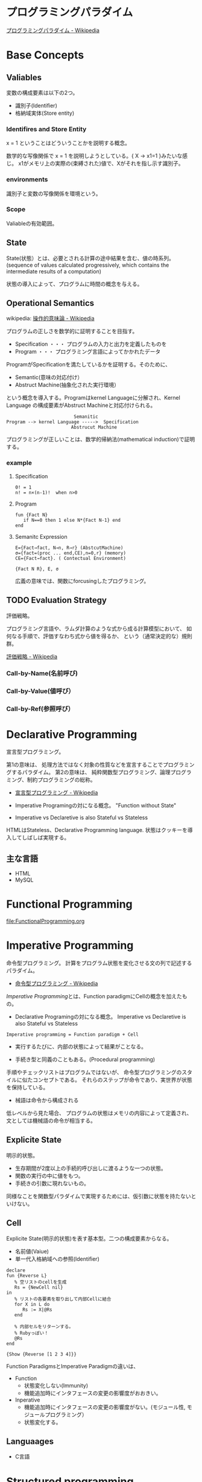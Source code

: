 #+OPTIONS: toc:t num:nil author:nil creator:nil LaTeX:t
* プログラミングパラダイム

[[http://ja.wikipedia.org/wiki/%E3%83%97%E3%83%AD%E3%82%B0%E3%83%A9%E3%83%9F%E3%83%B3%E3%82%B0%E3%83%91%E3%83%A9%E3%83%80%E3%82%A4%E3%83%A0][プログラミングパラダイム - Wikipedia]]

* Base Concepts
** Valiables
変数の構成要素は以下の2つ。

- 識別子(Identifier)
- 格納域実体(Store entity)

*** Identifires and Store Entity
x = 1 ということはどういうことかを説明する概念。

数学的な写像関係で x = 1 を説明しようとしている。{ X -> x1=1 }みたいな感じ。
x1がメモリ上の実際の(束縛された)値で、Xがそれを指し示す識別子。

*** environments
識別子と変数の写像関係を環境という。

*** Scope
Valiableの有効範囲。

** State
State(状態）とは、必要とされる計算の途中結果を含む、値の時系列。
(sequence of values calculated progressively,
which contains the intermediate results of a computation)

状態の導入によって、プログラムに時間の概念を与える。

** Operational Semantics
wikipedia: [[http://ja.wikipedia.org/wiki/%E6%93%8D%E4%BD%9C%E7%9A%84%E6%84%8F%E5%91%B3%E8%AB%96][操作的意味論 - Wikipedia]]
    
プログラムの正しさを数学的に証明することを目指す。

- Specification ・・・ プログラムの入力と出力を定義したものを
- Program ・・・ プログラミング言語によってかかれたデータ

ProgramがSpecificationを満たしているかを証明する。そのために、

- Semantic(意味の対応付け）
- Abstruct Machine(抽象化された実行環境）

という概念を導入する。Programはkernel Languageに分解され、Kernel Language
の構成要素がAbstruct Machineと対応付けられる。

#+begin_src language
                             Semanitic 
    Program --> kernel Language ----->  Specification
                            Abstrucut Machine
#+end_src

プログラミングが正しいことは、数学的帰納法(mathematical induction)で証明する。

*** example
**** Specification
      
#+begin_src language
0! = 1
n! = n×(n-1)!  when n>0
#+end_src

**** Program

#+begin_src oz
fun {Fact N}
   if N==0 then 1 else N*{Fact N-1} end
end
#+end_src

**** Semanitc Expression

#+begin_src language
E={Fact→fact, N→n, R→r} (AbstcutMachine)
σ={fact=(proc ... end,CE),n=0,r} (memory)
CE={Fact→fact}. ( Contectual Environment)

{Fact N R}, E, σ
#+end_src

広義の意味では、関数にforcusingしたプログラミング。

** TODO Evaluation Strategy
評価戦略。

プログラミング言語や、ラムダ計算のような式から成る計算模型において、
如何なる手順で、評価すなわち式から値を得るか、
という（通常決定的な）規則群。

[[http://ja.wikipedia.org/wiki/%E8%A9%95%E4%BE%A1%E6%88%A6%E7%95%A5][評価戦略 - Wikipedia]]

*** Call-by-Name(名前呼び)
*** Call-by-Value(値呼び）
*** Call-by-Ref(参照呼び）

* Declarative Programming
宣言型プログラミング。

第1の意味は、
処理方法ではなく対象の性質などを宣言することでプログラミングするパラダイム。
第2の意味は、
純粋関数型プログラミング、論理プログラミング、制約プログラミングの総称。

- [[http://ja.wikipedia.org/wiki/%E5%AE%A3%E8%A8%80%E5%9E%8B%E3%83%97%E3%83%AD%E3%82%B0%E3%83%A9%E3%83%9F%E3%83%B3%E3%82%B0][宣言型プログラミング - Wikipedia]]

- Imperative Programingの対になる概念。
  "Function without State"

- Imperative vs Declaretive is also Stateful vs Stateless
  
HTMLはStateless、Declarative Programming language.
状態はクッキーを導入してしばしば実現する。

** 主な言語
- HTML
- MySQL

* Functional Programming
[[file:FunctionalProgramming.org]]

* Imperative Programming
命令型プログラミング。
計算をプログラム状態を変化させる文の列で記述するパラダイム。

- [[http://ja.wikipedia.org/wiki/%E5%91%BD%E4%BB%A4%E5%9E%8B%E3%83%97%E3%83%AD%E3%82%B0%E3%83%A9%E3%83%9F%E3%83%B3%E3%82%B0][命令型プログラミング - Wikipedia]]

[[Imperative Programming]]とは、Function paradigmにCellの概念を加えたもの。

- Declarative Programingの対になる概念。
  Imperative vs Declaretive is also Stateful vs Stateless

#+begin_src language
Imperative programming = Function paradigm + Cell
#+end_src

- 実行するたびに、内部の状態によって結果がことなる。

- 手続き型と同義のこともある。(Procedural programming)
手順やチェックリストはプログラムではないが、
命令型プログラミングのスタイルに似たコンセプトである。
それらのステップが命令であり、実世界が状態を保持している。

- 械語は命令から構成される
低レベルから見た場合、
プログラムの状態はメモリの内容によって定義され、文としては機械語の命令が相当する。

** Explicite State
明示的状態。

- 生存期間が2度以上の手続的呼び出しに渡るような一つの状態。
- 関数の実行の中に値をもつ。
- 手続きの引数に現れないもの。

同様なことを関数型パラダイムで実現するためには、仮引数に状態を持たないといけない。

** Cell
Explicite State(明示的状態)を表す基本型。二つの構成要素からなる。

- 名前値(Vaiue)
- 単一代入格納域への参照(Identifier)

#+begin_src oz
declare
fun {Reverse L}
   % 空リストのcellを生成
   Rs = {NewCell nil}
in
   % リストの各要素を取り出して内部Cellに結合
   for X in L do
      Rs := X|@Rs
   end

   % 内部セルをリターンする。
   % Rubyっぽい！
   @Rs
end

{Show {Reverse [1 2 3 4]}}
#+end_src

Function ParadigmsとImperative Paradigmの違いは、

- Function 
  - 状態変化しない(Immunity)
  - 機能追加時にインタフェースの変更の影響度がおおきい。
- Inperative
  - 機能追加時にインタフェースの変更の影響度がない。(モジュール性, モジュールプログラミング）
  - 状態変化する。

** Languaages
- C言語

* Structured programming
構造化プログラミング。

構造化プログラミングではプログラミング言語が持つステートメントを
直接使ってプログラムを記述するのではなく、
それらを抽象化したステートメントを持つ仮想機械を想定し、
その仮想機械上でプログラムを記述する。
普通、抽象化は1段階ではなく階層的である。
各階層での実装の詳細は他の階層と隔離されており、
実装の変更の影響はその階層内のみに留まる(Abstract data structures)。
各階層はアプリケーションに近い抽象的な方から土台に向かって順序付けられている。
pこの順序は各階層を設計した時間的な順番とは必ずしも一致しない(Concluding remarks)

[[http://ja.wikipedia.org/wiki/%E6%A7%8B%E9%80%A0%E5%8C%96%E3%83%97%E3%83%AD%E3%82%B0%E3%83%A9%E3%83%9F%E3%83%B3%E3%82%B0][- 構造化プログラミング - Wikipedia]]

標準的な制御構造のみを使い、
プログラム全体を段階的に細かな単位に分割して処理を記述していく手法。

- [[http://e-words.jp/w/E6A78BE980A0E58C96E38397E383ADE382B0E383A9E3839FE383B3E382B0.html][構造化プログラミングとは 【 structured programming 】 ： IT用語辞典]]

「制御の流れ」を構造化しただけであり、
「データ構造」には何の制限や規則も設けていない。

「芸術品」から脱却して「工業製品」へ遷移すること、
あるいは、「処理性能重視」から「保守性重視」へ向かったもの。
別の見方をすれば、処理効率を犠牲にして、作りやすさや理解容易性を求めたもの。

- [[http://monoist.atmarkit.co.jp/mn/articles/1009/17/news118.html][構造化プログラミングからオブジェクト指向への進化 - MONOist（モノイスト）]]

** 三つの構造化文
ダイクストラが提唱。

- 順次
順接、順構造とも言われる。
プログラムに記された順に、逐次処理を行なっていく。
プログラムの記述とコンピュータの動作経過が一致するプログラム構造である。

- 反復
一定の条件が満たされている間処理を繰り返す。

- 分岐
ある条件が成立するなら処理Aを、そうでなければ処理Bを行なう。

* Object-Oriented Programming
オブジェクト指向型プログラミング。

- [[http://ja.wikipedia.org/wiki/%E3%82%AA%E3%83%96%E3%82%B8%E3%82%A7%E3%82%AF%E3%83%88%E6%8C%87%E5%90%91%E3%83%97%E3%83%AD%E3%82%B0%E3%83%A9%E3%83%9F%E3%83%B3%E3%82%B0][オブジェクト指向プログラミング - Wikipedia]]

CTMCP, Chapter 6,7

** Data abstraction
データ抽象。3つの構成要素がある。

- Input
- Output
- Interface

データ抽象は内部と外部からなるプログラムかつ、両者がインターフェースを通じてやりとりするもの。

A data abstraction is a part of a program that has an inside, an outside,
and an interface in between The inside is hidden from the outside.

*** Input/Output
内部は外部からは隠蔽されている。-> カプセル化という。

The inside is hidden from the outside

*** Interface
The interface is a set of operations that an be used according to certain rules.

データ抽象には、主に二つの方法がある。

- Abstract Data Type(ADT) keeps values and operations separate.
- Object groups together value and operations in a single entity.

*** Encapsulation
プログラムと内部と内部をインタフェースで分けること。

カプセル化のメリットは大規模開発をシンプルにする。

- 正しさを保証する。
- 複雑さを解消する。
  
*** Abstract Data Type
抽象データ型。ADTと略されることも。

構造化プログラミングは仮想機械モデルに基づく段階的詳細化法（stepwise refinement）をもたらしたが、
データ構造の変更を行うと変更部分がソースコード中に散在してしまうという弱点があった。
データ抽象の概念はその欠点を補完するものであった

- [[http://ja.wikipedia.org/wiki/%E6%8A%BD%E8%B1%A1%E3%83%87%E3%83%BC%E3%82%BF%E5%9E%8B][抽象データ型 - Wikipedia]]

An ADT consists of a set of values and  a set of operations.

- Integer型
 - Value:1,2,3
 - Operation:+
- Stack型
 - Value: elemtent
 - Operation: push, pop, ...

ValueとOperationそれ自体はStateを持たない。

CTM, p433

Diference between ADT and Object。Stackをつかった実装の違い。

- ADT

#+begin_src oz
local Wrap Unwrap in
  {NewWrapper Wrap Unwrap}
  fun {NewStack} {Wrap nil} end
  fun {Push W X} {Wrap X|{Unwrap W}} end
  fun {Pop W X} S={Unwrap W} in X=S.1 {Wrap S.2} end
  fun {IsEmpty W} {Unwrap W}==nil end
end
#+end_src

この手法はStateful ADTという。

そして、C言語では、こうやってデータ抽象化を行うことがおおい。
もちろん関数ポインタ配列を使えばC言語でもObjectをつくることができるが、
実際にはそこまでやらない。(面倒)

- Object
オブジェクトでは、データに対する操作はプロシージャ変数として扱われることに注目。

#+begin_src oz
fun {NewStack}
  C={NewCell nil}
  proc {Push X} C:=X|@C end
  proc {Pop X} S=@C in X=S.1 C:=S.2 end
  fun {IsEmpty} @C==nil end
in
  stack(push:Push pop:Pop isEmpty:IsEmpty)
end
#+end_src

オブジェクト指向言語は、
単にObjectをサポートする言語ではなくて、Abstruct Data Typeも強力にサポートしている。

ObjectとADTの意味がごっちゃにつかわれているのが現実の現状。

** Object
値と操作をひとつのまとまりとしたもの。以下の構成要素をもつ。

- 値 ・・・Explicite State(明示的状態)
- 操作 ・・・Procedural Data Abstruction(手続的データ抽象)

以下の能力を備えている。

*** Data Abstruction
オブジェクトは内部と外部はインタフェースを通じてやりとりされる。

内部の明示的状態をAttributes,インタフェースをMethodsという。

*** Procedure Dispatch
オブジェクトは単一なエントリポイントをもつ。(エントリポイント = 呼び出し口)
エントリポイントに渡される引数をメッセージという。

下の例だと、Counterがエントリポイント。エントリポイントにinc,getメッセージを送る。

#+begin_src oz
   {Counter inc}
   {Counter get(X)}
#+end_src

エントリポイントから、メッセージに対応するプロシージャが呼びだされる。

メッセージとプロシシージャはあらかじめDispatch(バンドリング)されている。

*** Instantiation
オブジェクトは一つのメソッドで、
異なる属性をもつ複数のオブジェクトを生成できる。

この能力をInstantiation(インスタンス化）という。

*** Classes
メソッドと属性を定義する特別なシンタックスをClassという。

属性とメソッドはレコードデータ構造によって管理されているだけである！

Classという概念によって、オブジェクトの"宣言"と"生成(new)"を分離する。

** Polymorphism

   [[http://ja.wikipedia.org/wiki/%E3%83%9D%E3%83%AA%E3%83%A2%E3%83%BC%E3%83%95%E3%82%A3%E3%82%BA%E3%83%A0][- ポリモーフィズム - Wikipedia]]

** Inheritance
継承。あるオブジェクトが他のオブジェクトの特性を引き継ぐこと。

   - [[http://ja.wikipedia.org/wiki/%E7%B6%99%E6%89%BF_(%E3%83%97%E3%83%AD%E3%82%B0%E3%83%A9%E3%83%9F%E3%83%B3%E3%82%B0)][継承 (プログラミング) - Wikipedia]]

*** Composition
コンポジション。新たなクラスに、既存クラスのインスタンスを保持する。
has-a の関係(not is-a)

Prefer Composition over inheritance(Effective Java).

*** Delegation
移譲。
   
** Exceptions
例外。プログラムがある処理を実行している途中で、
なんらかの異常が発生した場合に、
現在の処理を中断（中止）して、別の処理を行うこと。
その際に発生した異常のことを例外と呼ぶ

- [[http://ja.wikipedia.org/wiki/%E4%BE%8B%E5%A4%96%E5%87%A6%E7%90%86][例外処理 - Wikipedia]]

よくある2つの概念。

- try  ・・・ 例外ハンドラをもつ例外補足コンテクストを生成。  
- raise・・・ もっとも内部の例外補足コンテキストへjampし、そこにある例外ハンドラを起動。

各コンテキストはスタックで管理され、tryはスタックの１つにmarkerをつける。
raiseはmarkerにジャンプしてmarkerの場所に例外処理のコンテキストを挿入する。

CTM p93参照。

例外をつかわないと、コンテクストごとの結果を検証必要があり、
case文が乱立するうんこコードが出来る。

* Concurrenct Programming
複数の相互作用を及ぼす計算タスクの（同時）並行的実行をおこなうパラダイム。

平行プログラミング。(並列プログラミングではない)。

- [[http://ja.wikipedia.org/wiki/%E4%B8%A6%E8%A1%8C%E8%A8%88%E7%AE%97][並行計算 - Wikipedia]]
- [[http://ja.wikipedia.org/wiki/%E4%B8%A6%E5%88%97%E3%82%B3%E3%83%B3%E3%83%94%E3%83%A5%E3%83%BC%E3%83%86%E3%82%A3%E3%83%B3%E3%82%B0][並列計算 - Wikipedia]]

Multiple progressing activities that exist at the same time
Activities that can communicate and synchronize

- Communicate: information passes from one activity to another
- Synchronize: an activity waits for another to perform a specific action

平行プログラミングには3つの代表的なパラダイムがある。

- Detarministic Dataflow
- Message-passing concurrency(Erlang and Scala actor)
- Shared-State concurrency(Java monitors)

その他、並列実行の競合をさけるためには、以下ようなパラダイムもある。

- Lazy Deterministic Dataflow
- Constraint Programming

メモ:これは今はパス。

* Detarministic Dataflow Programming
決定性データフロープログラミング。

関数型パラダイムをべースにしている。

- [[http://ja.wikipedia.org/wiki/%E3%83%87%E3%83%BC%E3%82%BF%E3%83%95%E3%83%AD%E3%83%BC%E3%83%97%E3%83%AD%E3%82%B0%E3%83%A9%E3%83%9F%E3%83%B3%E3%82%B0][データフロープログラミング - Wikipedia]]

スレッド処理、時間経過をともなうのにも関わらず、実行結果はつねに一定！
これが、Deterministicと名づけられた所以。

Deerministic is not Obsarbable.

アイデア自体は70年代に提示されたアイデアのに、今まで忘れ去れれていた。

- MultiCore, ManyCore Processing (マルチコア、メニーコア)
- Destributed Computing
- Concurrent Deployment
- BigData Computing

以上のようなキーワードとともに、
21世紀の今こそ注目をあびるべき、次世代プログラミングパラダイム！
（とピーターバンロイさんがいっていた）

CTMCP, Chapter 4

** Detarministic Dataflow
*** Unbound Value
メモリ上に値が存在しないが、宣言された変数。

- C/C++では、ゴミ(不定データ)が格納されている。
- Javaは0初期化されている。
- Prologは実行時にエラー終了する。
- Ozは値がbindされるまでまちあわせる。

*** DataFlow Value
Unbound Valueがbindされるまでプログラムの実行を待ち合わせるような宣言的変数。

Bindされたときの実行を Dataflow Executionという。

このデータフロー変数によって、No Race Conditions(非強豪状態)を実現する！
(これがもっともこのパラダイムで大事)

- [[http://ja.wikipedia.org/wiki/%E7%AB%B6%E5%90%88%E7%8A%B6%E6%85%8B][競合状態 - Wikipedia]]

** Threads
プログラムの処理の単位(Thread of Program)

- Each thread is sequential.
- Each thread is independent of the others.
- Two threads can communicate if they share a variable

WikipediaではCPUのひとつの処理単位と定義されている。

[[http://ja.wikipedia.org/wiki/%E3%82%B9%E3%83%AC%E3%83%83%E3%83%89_(%E3%82%B3%E3%83%B3%E3%83%94%E3%83%A5%E3%83%BC%E3%82%BF)][- スレッド (コンピュータ) - Wikipedia]]

** Streams
リストの終端がUnbound Variableであるもの。

Streamsは2つのThread間の通信チャネルとして利用できる。

Streamの構成要素は以下。

- Producer
  ストリームのデータを生成。

- Consumer
  Producerから生成されたストリームのデータを受け取ってアクションを起こす。

- Transformer
  ProducerとConsumerとの間を仲介する。  

- Pipeline
  ProducerとConsumerとTransformerの間を仲介する。  

単一格納変数(single-assined value)の性質（一度しか代入できない)
を同期のスレッド間通信のための手段にする。

平行スレッドのなかでStreamを読み書きするものをAgentsという。

n#+begin_src language
          S1=1|2|3..              S2=1|4|9..
  Produce ----------> Transformer --------> Consuemer
 S1={Prod 1}          S2={Trans S1}         {Disp S2}
#+end_src

** NonDeterminism
非決定性。プログラムの実行結果を決定ことができるシステムの能力。

Nondeterminismはmanagedされることが必須！
しかし、制御がとても難しい。
だからこそ、Determinismが重要なのだと。

*** Scheduler
どのスレッドを実行するかを決める、システムの一部をスケジューラという。

** Concurrency Transparency
平行透過性。

複数のユーザーが1つのリソースを共有して使用するとき、
それらユーザーに競合状態を気づかせてはならない。

- [[http://ja.wikipedia.org/wiki/%E9%80%8F%E9%81%8E%E6%80%A7_(%E6%83%85%E5%A0%B1%E5%B7%A5%E5%AD%A6)][透過性 (情報工学) - Wikipedia]]

*** concurrency for dummies
平行性のためのダミースレッド。

平行透過性のためには、いくらスレッドを動的に追加しようとも、削除しようとも、
最終的に得られる結果はかわらない(Deterministic!)

それは、スレッドの各処理をincrementalに動作させることで*。

可能となる 

* Multi-agent dataflow programmming
マルチエジェーントデータフロープログラミング。

Concurrency を解決するためのいろいろなパラダイムのなかで、
最強のパラダイムがこれだとピーターバンロイさんはいう。

なぜなら、Deterministic Dataflow Programmingをベースに、
NonDeterminismの制御を機能追加したから。

(Deterministic Dataflow Programmingに、Portという明示的状態をくわえた)

- [[http://ja.wikipedia.org/wiki/%E3%83%9E%E3%83%AB%E3%83%81%E3%82%A8%E3%83%BC%E3%82%B8%E3%82%A7%E3%83%B3%E3%83%88%E3%82%B7%E3%82%B9%E3%83%86%E3%83%A0][マルチエージェントシステム - Wikipedia]]

Distributed Systemともいう。

CTMCP, Chapter 5

** Port
ボート。Named Steram.名前のつけられたストリーム。

以下の操作をもつ、Abstruct Data Structure。

- Port Creation
- Message Sending
  - Asyncronize
  - Syncronize

** Agents
通信モデルは大きく2つに分けられる。

- Client-Server Architectures
- Pear-to-Pear Architectures

Client,Server,PearをAgentという。

- [[http://ja.wikipedia.org/wiki/%E3%82%BD%E3%83%95%E3%83%88%E3%82%A6%E3%82%A7%E3%82%A2%E3%82%A8%E3%83%BC%E3%82%B8%E3%82%A7%E3%83%B3%E3%83%88][ソフトウェアエージェント - Wikipedia]]

以下の構成要素をもつ。

- have identity     ... mail address
- recieve messages  ... mailbox
- process messeges  ... orderd mailbox
- reply to messeges ... pre-addressed return letter

エージェントは独立実体で、自身の局所的な目的を目指して仕事をする。
相互作用が適切に設計されていればエージェントは大局的仕事も達成する。

CTMCP, Chapter 5より。

Agentをもちいるプログラミングを、
Object-Oriented Programmingと対比されて、
Agent-Oriented Programmingということもある。

ただし、Agentは必ずしもObjectでなくてもよい。2つのうちのどちらか。

- Object
- Transition state-functions

*** Coordinator
AgentのなかでほかのAgentをまとめるAgentをCoordinatorという。以下の性質をもつ。

- 代理性 ・・・他のAgentの代理をして処理をおこなう。処理の結果をAgentに通知。
- 知性   ・・・ 他のAgentから情報をあつめを代表して判断を下す。
- 移動性 ・・・他のAgentを代表して判断を下す。

Master(Coordinator)-Slave Archtecture.

- [[http://ja.wikipedia.org/wiki/%E3%83%9E%E3%82%B9%E3%82%BF%E3%83%BC%E3%82%B9%E3%83%AC%E3%83%BC%E3%83%96][マスタースレーブ - Wikipedia]]

*** Stateless Agent
あるメッセージを受信したときに、そのメッセージに応じてアクションをとるAgents.
アクションは受信メッセージに依存する。

Agentはひとつのスレッドと複数のポートをもつ。ボートは明示的変数(Cell)と同義。

このPort以外はImmutableなデータ構造。Portのみがメモリ上に確保される。

*** State with Agent
ポートの他にState(明示的状態)をもつこともある。

処理の実行自体はStreamデータ構造に入ったfunctionのプロシージャごとに実施する
(Immutable and incremental)が、StateによってReplyの方法を変える。

** Protocol
Messageの送信と受信のルール。

[[http://ja.wikipedia.org/wiki/%E9%80%9A%E4%BF%A1%E3%83%97%E3%83%AD%E3%83%88%E3%82%B3%E3%83%AB][- 通信プロトコル - Wikipedia]]

プロトコルにしたがうことで、デッドロックを防ぐ。

*** BroadCast
他の複数のエージェント(Multi-Agent)に通信を送る。

*** Contract Net
契約ネットプロトコル。
[[http://en.wikipedia.org/wiki/Contract_Net_Protocol][Contract Net Protocol - Wikipedia, the free encyclopedia]]

** Ozma
 Multi-agent dataflow programmmingを実現するための言語。ScalaとOzを合体させた。

ピーターバンロイさん直々の説明動画は以下で見れる。

- [[http://www.infoq.com/presentations/Ozma-Extending-Scala-with-Oz-Concurrency][Ozma: Extending Scala with Oz Concurrency]]

github repository.

- [[https://github.com/sjrd/ozma][sjrd/ozma]]

* Active Objects Programming(Object-Based Agent)
オブジェクト指向におけるオブジェクトを、
自ら判断し処理できる機能を持ったエージェントと呼ばれるモジュールに
置き換えたもの。

Object-Oriented Programming とMulti-Agent Programmingの2つのパラダイムを
合体させてできたパラダイム。

オブジェクトの属性ではなくて振る舞いが重要視される。

- [[http://itpro.nikkeibp.co.jp/word/page/10024992/][「エージェント指向」とは：ITpro]]
- [[http://www.ogis-ri.co.jp/otc/hiroba/technical/agent/article/index.html][エージェント指向が目指すもの -INDEX-]]

EnglishのWikipediaに OOPとAOPの対応比較表がある。

- http://en.wikipedia.org/wiki/Agent-oriented_programming

* Books
* Links
- [[http://www.ibm.com/developerworks/jp/opensource/library/itm-progevo1/][プログラミング言語の進化を追え: 第1回 サルでも分かるプログラミング言語の新潮流(前篇)]]
- [[http://www.ibm.com/developerworks/jp/opensource/library/itm-progevo2/index.html][プログラミング言語の進化を追え: 第2回 サルでも分かるプログラミング言語の新潮流(後篇)]]

